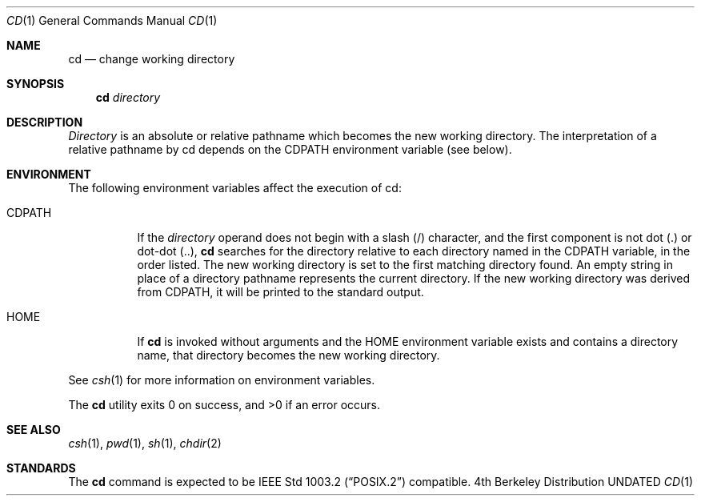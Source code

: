 .\" Copyright (c) 1980, 1990 The Regents of the University of California.
.\" All rights reserved.
.\"
.\" This code is derived from software contributed to Berkeley by
.\" the Institute of Electrical and Electronics Engineers, Inc.
.\"
.\" %sccs.include.redist.man%
.\"
.\"     @(#)cd.1	6.7 (Berkeley) 8/7/91
.\"
.Dd 
.Dt CD 1
.Os BSD 4
.Sh NAME
.Nm cd
.Nd change working directory
.Sh SYNOPSIS
.Nm cd
.Ar directory
.Sh DESCRIPTION
.Ar Directory
is an absolute or relative pathname which becomes the new working
directory.
The interpretation of a relative pathname by cd depends on the CDPATH
environment variable (see below).
.Sh ENVIRONMENT
The following environment variables affect the execution of cd:
.Pp
.Bl -tag -width indent
.It Ev CDPATH
If the
.Ar directory
operand does not begin with a slash (/) character, and the first
component is not dot (.) or dot-dot (..),
.Nm cd
searches for the directory relative to each directory named in the
.Ev CDPATH
variable, in the order listed.
The new working directory is set to the first matching directory found.
An empty string in place of a directory pathname represents the current
directory.
If the new working directory was derived from
.Ev CDPATH ,
it will be printed to the standard output.
.It Ev HOME
If
.Nm cd
is invoked without arguments and the
.Ev HOME
environment variable exists and contains a directory name, that directory
becomes the new working directory.
.El
.Pp
See
.Xr csh 1
for more information on environment variables.
.Pp
The
.Nm cd
utility exits 0 on success, and >0 if an error occurs.
.Sh SEE ALSO
.Xr csh 1 ,
.Xr pwd 1 ,
.Xr sh 1 ,
.Xr chdir 2
.Sh STANDARDS
The
.Nm cd
command is expected to be
.St -p1003.2
compatible.
